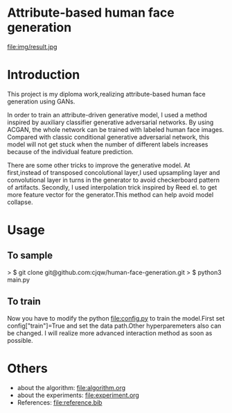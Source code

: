 * Attribute-based human face generation
file:img/result.jpg
* Introduction
This project is my diploma work,realizing attribute-based human face generation using GANs.

In order to train an attribute-driven generative model, I used a method inspired by auxiliary classifier generative adversarial
networks. By using ACGAN, the whole network can be trained with labeled human face images.
Compared with classic conditional generative adversarial network, this model will not get stuck when the number of
different labels increases because of the individual feature prediction.

There are some other tricks to improve the generative model.
At first,instead of transposed concolutional layer,I used upsampling layer and convolutional layer in turns
in the generator to avoid checkerboard pattern of artifacts. Secondly, I used interpolation trick inspired by
Reed el.\cite{reed} to get more feature vector for the generator.This method can help avoid model collapse.


* Usage
** To sample
> $ git clone git@github.com:cjqw/human-face-generation.git
> $ python3 main.py
** To train
Now you have to modify the python file:config.py to train the model.First set config["train"]=True
and set the data path.Other hyperparemeters also can be changed.
I will realize more advanced interaction method as soon as possible.
* Others
- about the algorithm: file:algorithm.org
- about the experiments: file:experiment.org
- References: file:reference.bib
